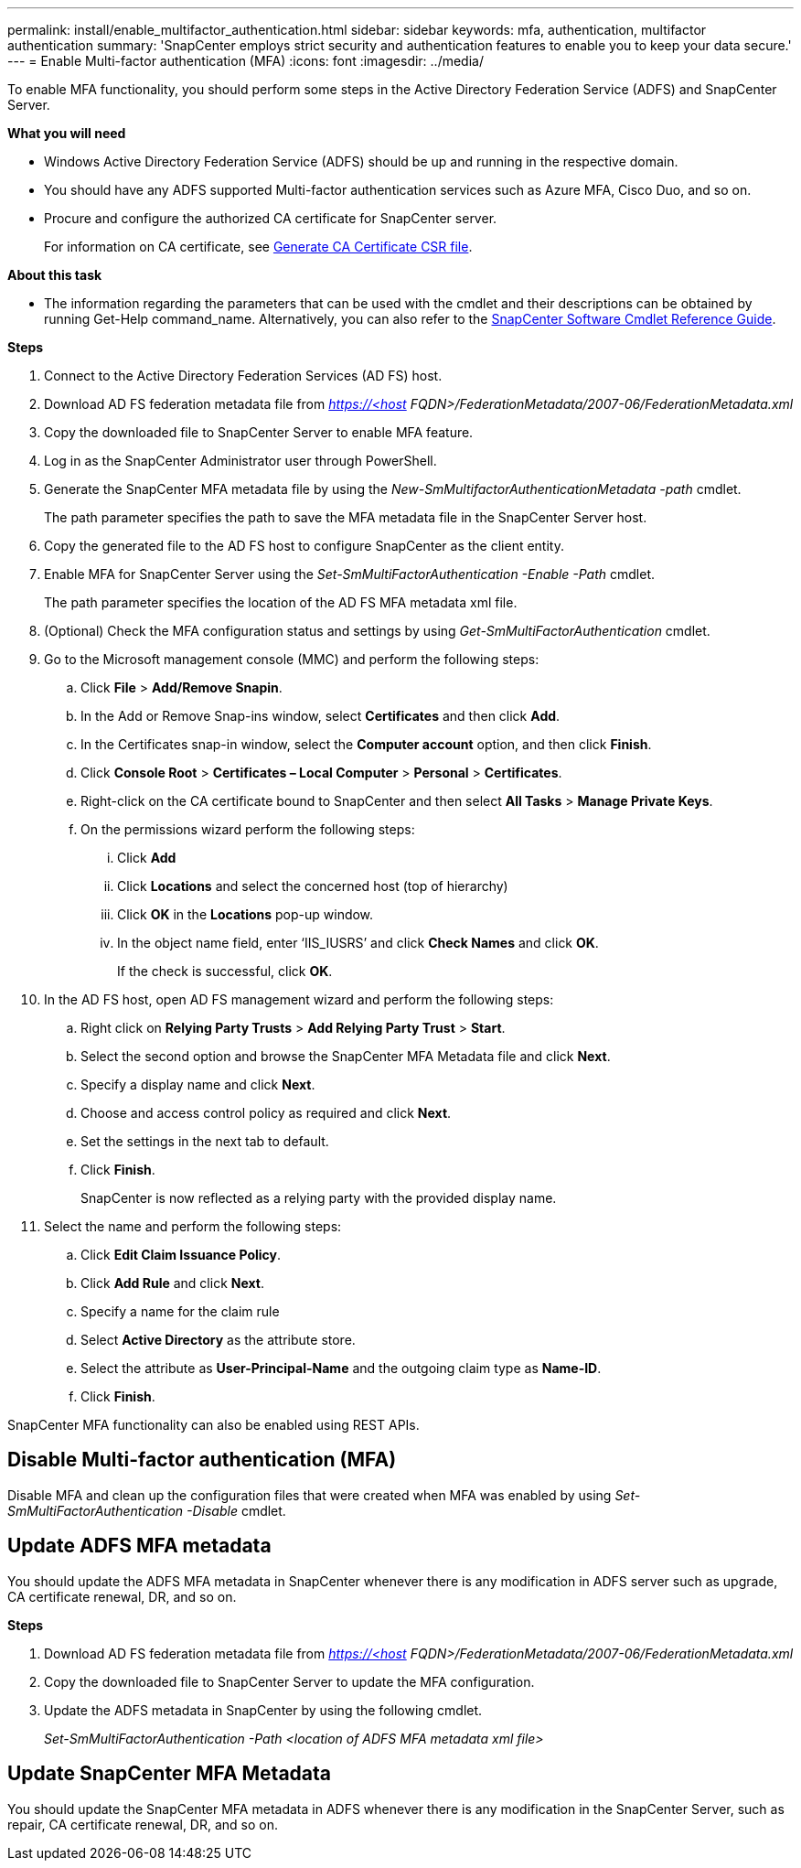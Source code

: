 ---
permalink: install/enable_multifactor_authentication.html
sidebar: sidebar
keywords: mfa, authentication, multifactor authentication
summary: 'SnapCenter employs strict security and authentication features to enable you to keep your data secure.'
---
= Enable Multi-factor authentication (MFA)
:icons: font
:imagesdir: ../media/

[.lead]

To enable MFA functionality, you should perform some steps in the Active Directory Federation Service (ADFS) and SnapCenter Server.

*What you will need*

* Windows Active Directory Federation Service (ADFS) should be up and running in the respective domain.
* You should have any ADFS supported Multi-factor authentication services such as Azure MFA, Cisco Duo, and so on.
* Procure and configure the authorized CA certificate for SnapCenter server.
+
For information on CA certificate, see link:../install/reference_generate_CA_certificate_CSR_file.html[Generate CA Certificate CSR file^].

*About this task*

* The information regarding the parameters that can be used with the cmdlet and their descriptions can be obtained by running Get-Help command_name. Alternatively, you can also refer to the https://library.netapp.com/ecm/ecm_download_file/ECMLP2880726[SnapCenter Software Cmdlet Reference Guide^].

*Steps*

. Connect to the Active Directory Federation Services (AD FS) host.
. Download AD FS federation metadata file from _https://<host FQDN>/FederationMetadata/2007-06/FederationMetadata.xml_
. Copy the downloaded file to SnapCenter Server to enable MFA feature.
. Log in as the SnapCenter Administrator user through PowerShell.
. Generate the SnapCenter MFA metadata file by using the _New-SmMultifactorAuthenticationMetadata -path_ cmdlet.
+
The path parameter specifies the path to save the MFA metadata file in the SnapCenter Server host.
. Copy the generated file to the AD FS host to configure SnapCenter as the client entity.
. Enable MFA for SnapCenter Server using the _Set-SmMultiFactorAuthentication -Enable -Path_ cmdlet.
+
The path parameter specifies the location of the AD FS MFA metadata xml file.
. (Optional) Check the MFA configuration status and settings by using _Get-SmMultiFactorAuthentication_ cmdlet.
. Go to the Microsoft management console (MMC) and perform the following steps:
.. Click *File* > *Add/Remove Snapin*.
.. In the Add or Remove Snap-ins window, select *Certificates* and then click *Add*.
.. In the Certificates snap-in window, select the *Computer account* option, and then click *Finish*.
.. Click *Console Root* > *Certificates – Local Computer* > *Personal* > *Certificates*.
.. Right-click on the CA certificate bound to SnapCenter and then select *All Tasks* > *Manage Private Keys*.
.. On the permissions wizard perform the following steps:
... Click *Add*
... Click *Locations* and select the concerned host (top of hierarchy)
... Click *OK* in the *Locations* pop-up window.
... In the object name field, enter ‘IIS_IUSRS’ and click *Check Names* and click *OK*.
+
If the check is successful, click *OK*.
. In the AD FS host, open AD FS management wizard and perform the following steps:
.. Right click on *Relying Party Trusts* > *Add Relying Party Trust* > *Start*.
.. Select the second option and browse the SnapCenter MFA Metadata file and click *Next*.
.. Specify a display name and click *Next*.
.. Choose and access control policy as required and click *Next*.
.. Set the settings in the next tab to default.
.. Click *Finish*.
+
SnapCenter is now reflected as a relying party with the provided display name.

. Select the name and perform the following steps:
.. Click *Edit Claim Issuance Policy*.
.. Click *Add Rule* and click *Next*.
.. Specify a name for the claim rule
.. Select *Active Directory* as the attribute store.
.. Select the attribute as *User-Principal-Name* and the outgoing claim type as *Name-ID*.
.. Click *Finish*.

SnapCenter MFA functionality can also be enabled using REST APIs.

== Disable Multi-factor authentication (MFA)

Disable MFA and clean up the configuration files that were created when MFA was enabled by using _Set-SmMultiFactorAuthentication -Disable_ cmdlet.

== Update ADFS MFA metadata

You should update the ADFS MFA metadata in SnapCenter whenever there is any modification in ADFS server such as upgrade, CA certificate renewal, DR, and so on.

*Steps*

. Download AD FS federation metadata file from _https://<host FQDN>/FederationMetadata/2007-06/FederationMetadata.xml_
. Copy the downloaded file to SnapCenter Server to update the MFA configuration.
. Update the ADFS metadata in SnapCenter by using the following cmdlet.
+
_Set-SmMultiFactorAuthentication -Path <location of ADFS MFA metadata xml file>_

== Update SnapCenter MFA Metadata

You should update the SnapCenter MFA metadata in ADFS whenever there is any modification in the SnapCenter Server, such as repair, CA certificate renewal, DR, and so on.
